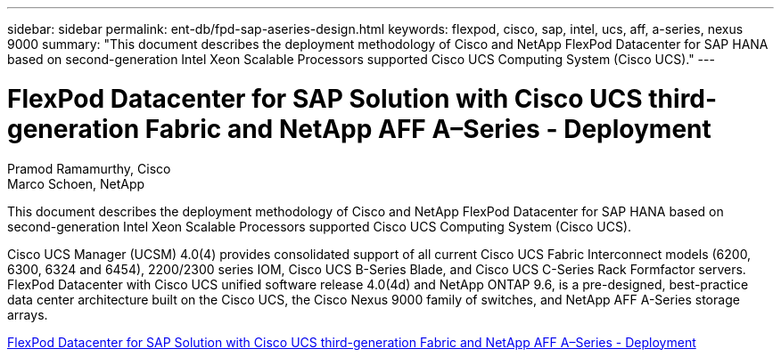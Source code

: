 ---
sidebar: sidebar
permalink: ent-db/fpd-sap-aseries-design.html
keywords: flexpod, cisco, sap, intel, ucs, aff, a-series, nexus 9000 
summary: "This document describes the deployment methodology of Cisco and NetApp FlexPod Datacenter for SAP HANA based on second-generation Intel Xeon Scalable Processors supported Cisco UCS Computing System (Cisco UCS)."
---

= FlexPod Datacenter for SAP Solution with Cisco UCS third-generation Fabric and NetApp AFF A–Series - Deployment

:hardbreaks:
:nofooter:
:icons: font
:linkattrs:
:imagesdir: ./../media/

Pramod Ramamurthy, Cisco 
Marco Schoen, NetApp

This document describes the deployment methodology of Cisco and NetApp FlexPod Datacenter for SAP HANA based on second-generation Intel Xeon Scalable Processors supported Cisco UCS Computing System (Cisco UCS).

Cisco UCS Manager (UCSM) 4.0(4) provides consolidated support of all current Cisco UCS Fabric Interconnect models (6200, 6300, 6324 and 6454), 2200/2300 series IOM, Cisco UCS B-Series Blade, and Cisco UCS C-Series Rack Formfactor servers. FlexPod Datacenter with Cisco UCS unified software release 4.0(4d) and NetApp ONTAP 9.6, is a pre-designed, best-practice data center architecture built on the Cisco UCS, the Cisco Nexus 9000 family of switches, and NetApp AFF A-Series storage arrays.

link:https://www.cisco.com/c/en/us/td/docs/unified_computing/ucs/UCS_CVDs/flexpod_sap_ontap96.html[FlexPod Datacenter for SAP Solution with Cisco UCS third-generation Fabric and NetApp AFF A–Series - Deployment^]